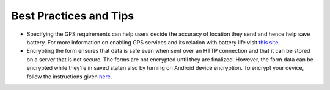 **************************
Best Practices and Tips
**************************

- Specifying the GPS requirements can help users decide the accuracy of location they send and hence help save battery. For more information on enabling GPS services and its relation with battery life visit `this site <https://support.google.com/nexus/answer/3467281?hl=en>`_.

- Encrypting the form ensures that data is safe even when sent over an HTTP connection and that it can be stored on a server that is not secure. The forms are not encrypted until they are finalized. However, the form data can be encrypted while they're in saved staten also by turning on Android device encryption. To encrypt your device, follow the instructions given `here <https://www.howtogeek.com/141953/how-to-encrypt-your-android-phone-and-why-you-might-want-to/>`_. 
